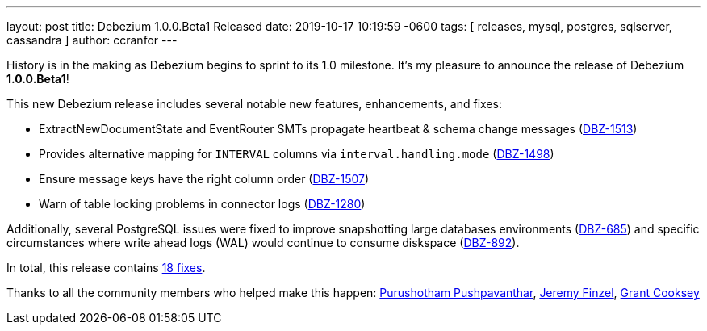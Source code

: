 ---
layout: post
title:  Debezium 1.0.0.Beta1 Released
date:   2019-10-17 10:19:59 -0600
tags: [ releases, mysql, postgres, sqlserver, cassandra ]
author: ccranfor
---

History is in the making as Debezium begins to sprint to its 1.0 milestone.
It's my pleasure to announce the release of Debezium *1.0.0.Beta1*!

This new Debezium release includes several notable new features, enhancements, and fixes:

* ExtractNewDocumentState and EventRouter SMTs propagate heartbeat &amp; schema change messages (https://issues.redhat.com/browse/DBZ-1513[DBZ-1513])
* Provides alternative mapping for `INTERVAL` columns via `interval.handling.mode` (https://issues.redhat.com/browse/DBZ-1498[DBZ-1498])
* Ensure message keys have the right column order (https://issues.redhat.com/browse/DBZ-1507[DBZ-1507])
* Warn of table locking problems in connector logs (https://issues.redhat.com/browse/DBZ-1280[DBZ-1280])

+++<!-- more -->+++

Additionally, several PostgreSQL issues were fixed to improve snapshotting large databases environments (https://issues.redhat.com/browse/DBZ-685[DBZ-685]) and specific circumstances where write ahead logs (WAL) would continue to consume diskspace (https://issues.redhat.com/browse/DBZ-892[DBZ-892]).

In total, this release contains link:/releases/1.0/release-notes/#release-1.0.0-beta1[18 fixes].


Thanks to all the community members who helped make this happen:
https://github.com/pushpavanthar[Purushotham Pushpavanthar],
https://github.com/jfinsel[Jeremy Finzel],
https://github.com/grantcooksey[Grant Cooksey]
